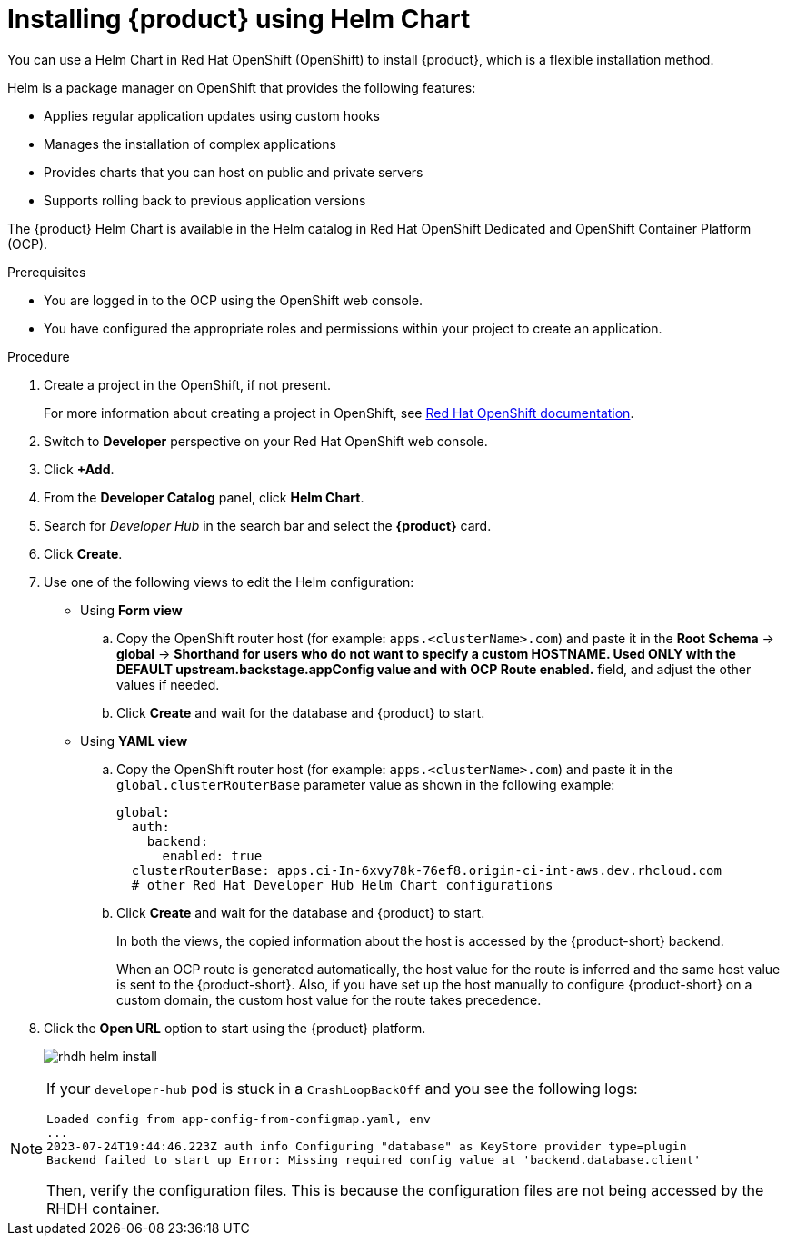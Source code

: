 [id='proc-install-rhdh-helm_{context}']
= Installing {product} using Helm Chart

You can use a Helm Chart in Red Hat OpenShift (OpenShift) to install {product}, which is a flexible installation method.

Helm is a package manager on OpenShift that provides the following features:

* Applies regular application updates using custom hooks
* Manages the installation of complex applications
* Provides charts that you can host on public and private servers
* Supports rolling back to previous application versions

The {product} Helm Chart is available in the Helm catalog in Red Hat OpenShift Dedicated and OpenShift Container Platform (OCP).

.Prerequisites

* You are logged in to the OCP using the OpenShift web console.
* You have configured the appropriate roles and permissions within your project to create an application.

.Procedure

. Create a project in the OpenShift, if not present.
+
For more information about creating a project in OpenShift, see link:https://docs.openshift.com/container-platform/4.14/applications/projects/working-with-projects.html#odc-creating-projects-using-developer-perspective_projects[Red Hat OpenShift documentation]. 
. Switch to *Developer* perspective on your Red Hat OpenShift web console.
. Click *+Add*.
. From the *Developer Catalog* panel, click *Helm Chart*.
. Search for _Developer Hub_ in the search bar and select the *{product}* card.
. Click *Create*.
. Use one of the following views to edit the Helm configuration:

** Using *Form view* 
+
.. Copy the OpenShift router host (for example: `apps.<clusterName>.com`) and paste it in the *Root Schema* -> *global* -> *Shorthand for users who do not want to specify a custom HOSTNAME. Used ONLY with the DEFAULT upstream.backstage.appConfig value and with OCP Route enabled.* field, and adjust the other values if needed.
.. Click *Create* and wait for the database and {product} to start.

** Using *YAML view* 
+
.. Copy the OpenShift router host (for example: `apps.<clusterName>.com`) and paste it in the `global.clusterRouterBase` parameter value as shown in the following example:
+
[source,yaml]
----
global:
  auth:
    backend:
      enabled: true
  clusterRouterBase: apps.ci-In-6xvy78k-76ef8.origin-ci-int-aws.dev.rhcloud.com
  # other Red Hat Developer Hub Helm Chart configurations
----
.. Click *Create* and wait for the database and {product} to start.
+
--
In both the views, the copied information about the host is accessed by the {product-short} backend. 

When an OCP route is generated automatically, the host value for the route is inferred and the same host value is sent to the {product-short}. Also, if you have set up the host manually to configure {product-short} on a custom domain, the custom host value for the route takes precedence.
--

. Click the *Open URL* option to start using the {product} platform.
+
image::rhdh/rhdh-helm-install.png[]

[NOTE]
====
If your `developer-hub` pod is stuck in a `CrashLoopBackOff` and you see the following logs:

[source,log]
----
Loaded config from app-config-from-configmap.yaml, env
...
2023-07-24T19:44:46.223Z auth info Configuring "database" as KeyStore provider type=plugin
Backend failed to start up Error: Missing required config value at 'backend.database.client'
----

Then, verify the configuration files. This is because the configuration files are not being accessed by the RHDH container.
====




